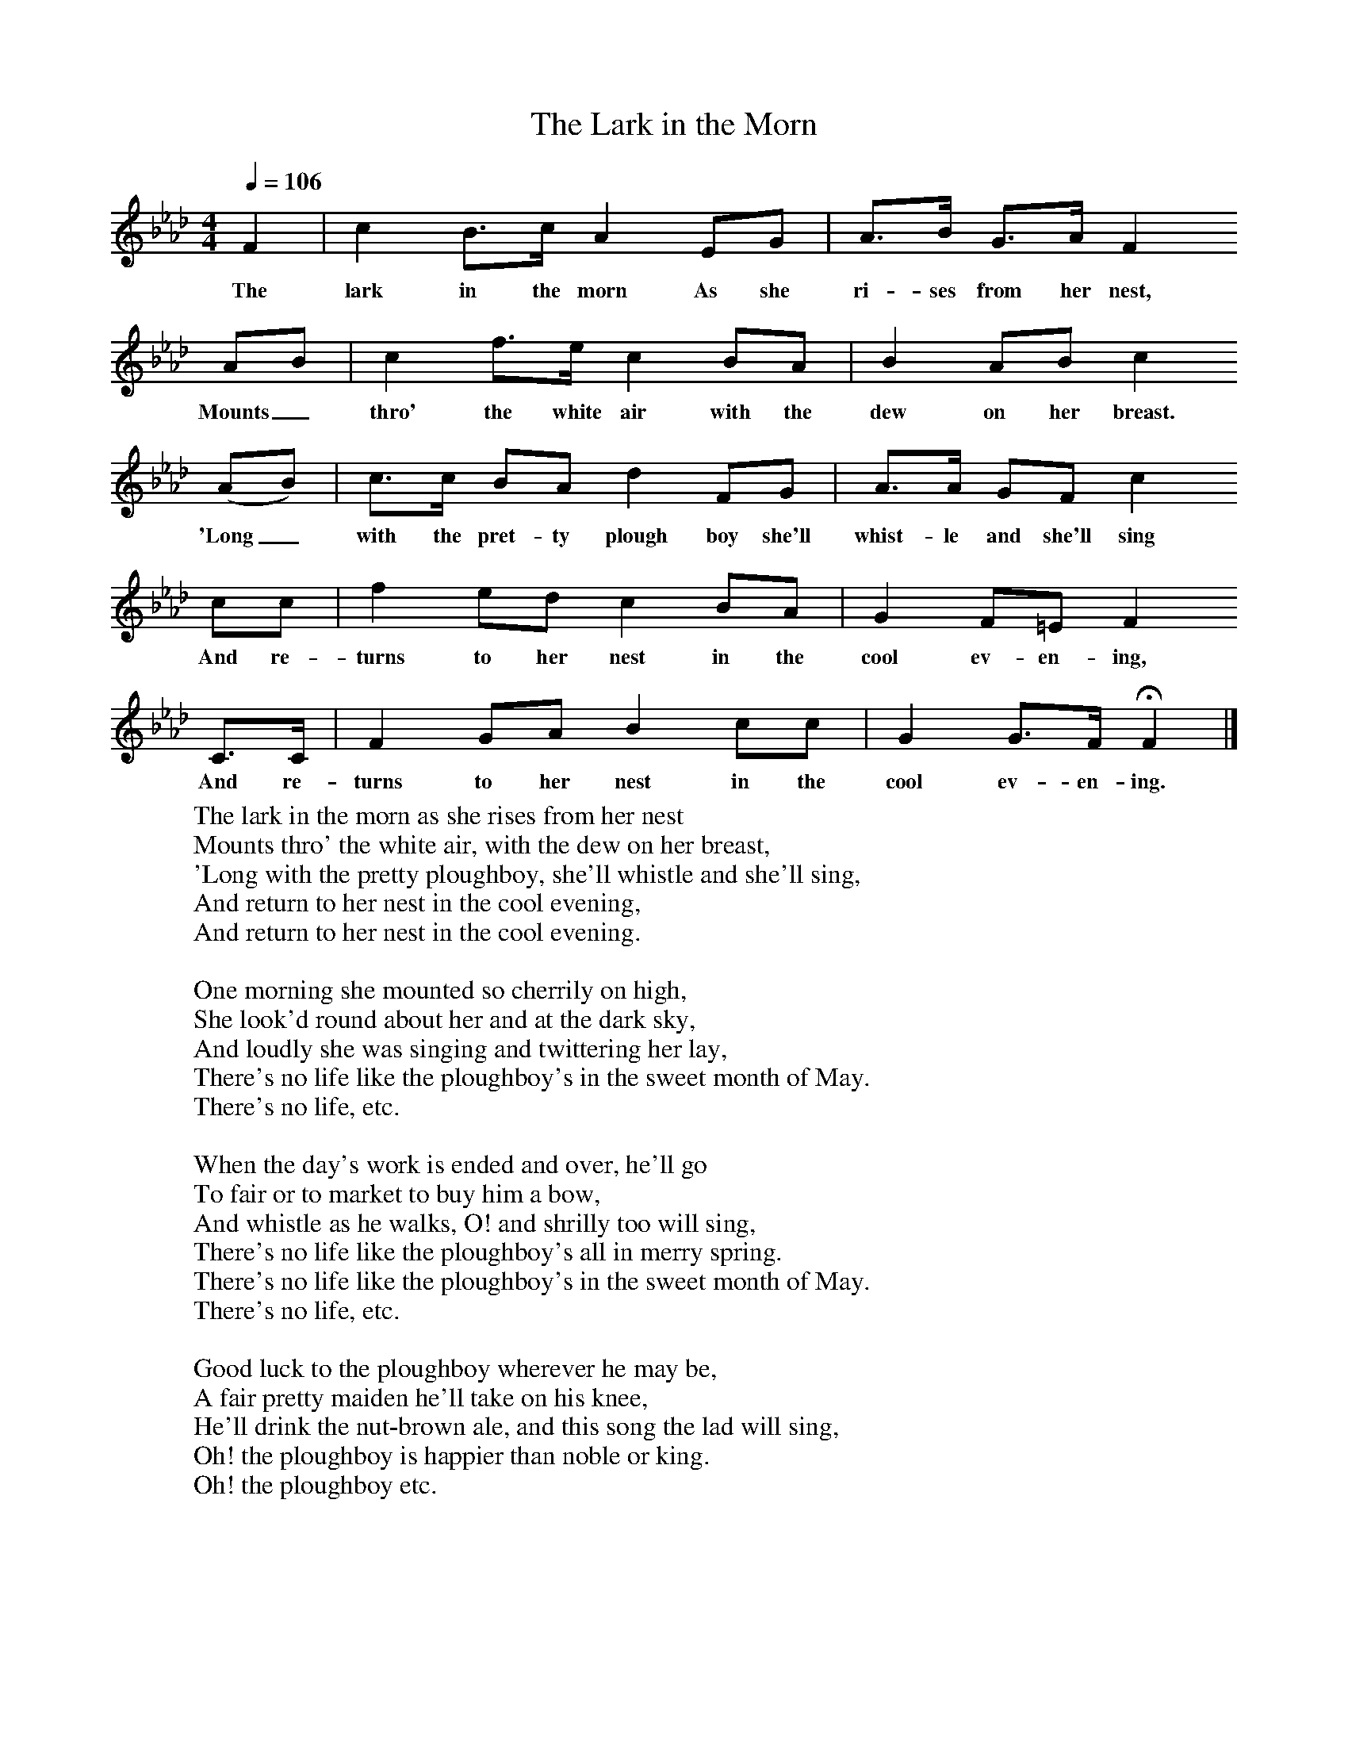 X:1
T:The Lark in the Morn
F:http://www.folkinfo.org/songs
B:A Garland of Country Song, S Baring Gould and H Fleetwood Sheppard, 1895
Z:S Baring-Gould
Q:1/4=106
M:4/4
L:1/8
K:Fm
F2 |c2 B3/2c/ A2 EG |A3/2B/ G3/2A/ F2
w:The lark in the morn As she ri-ses from her nest,
AB |c2 f3/2e/ c2 BA | B2 AB c2
w:Mounts_ thro' the white air with the dew on her breast.
 (AB) |c3/2c/ BA d2 FG |A3/2A/ GF c2
w:'Long_ with the pret-ty plough boy she'll whist-le and she'll sing
cc |f2 ed c2 BA | G2 F=E F2
w:And re-turns to her nest in the cool ev-en-ing,
 C3/2C/ |F2 GA B2 cc |G2 G3/2F/ HF2 |]
w:And re-turns to her nest in the cool ev-en-ing.
W:The lark in the morn as she rises from her nest
W:Mounts thro' the white air, with the dew on her breast,
W:'Long with the pretty ploughboy, she'll whistle and she'll sing,
W:And return to her nest in the cool evening,
W:And return to her nest in the cool evening.
W:
W:One morning she mounted so cherrily on high,
W:She look'd round about her and at the dark sky,
W:And loudly she was singing and twittering her lay,
W:There's no life like the ploughboy's in the sweet month of May.
W:There's no life, etc.
W:
W:When the day's work is ended and over, he'll go
W:To fair or to market to buy him a bow,
W:And whistle as he walks, O! and shrilly too will sing,
W:There's no life like the ploughboy's all in merry spring.
W:There's no life like the ploughboy's in the sweet month of May.
W:There's no life, etc.
W:
W:Good luck to the ploughboy wherever he may be,
W:A fair pretty maiden he'll take on his knee,
W:He'll drink the nut-brown ale, and this song the lad will sing,
W:Oh! the ploughboy is happier than noble or king.
W:Oh! the ploughboy etc.
